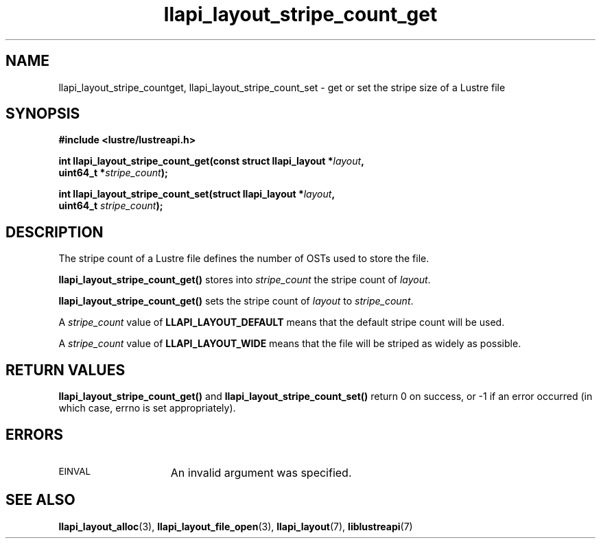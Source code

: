 .TH llapi_layout_stripe_count_get 3 "2013 Oct 31" "Lustre User API"
.SH NAME
llapi_layout_stripe_countget, llapi_layout_stripe_count_set \- get or set the
stripe size of a Lustre file
.SH SYNOPSIS
.nf
.B #include <lustre/lustreapi.h>
.PP
.BI "int llapi_layout_stripe_count_get(const struct llapi_layout *" layout ",
.BI "                                  uint64_t *" stripe_count );
.PP
.BI "int llapi_layout_stripe_count_set(struct llapi_layout *" layout ",
.BI "                                  uint64_t " stripe_count );
.fi
.SH DESCRIPTION
.PP
The stripe count of a Lustre file defines the number of OSTs used to
store the file.
.PP
.B llapi_layout_stripe_count_get()
stores into
.I stripe_count
the stripe count of
.IR layout .
.PP
.B llapi_layout_stripe_count_get()
sets the stripe count of
.I layout
to
.IR stripe_count .
.PP
A
.I stripe_count
value of
.B LLAPI_LAYOUT_DEFAULT
means that the default stripe count will be used.
.PP
A
.I stripe_count
value of
.B LLAPI_LAYOUT_WIDE
means that the file will be striped as widely as possible.
.SH RETURN VALUES
.B llapi_layout_stripe_count_get()
and
.B llapi_layout_stripe_count_set()
return 0 on success, or -1 if an error occurred (in which case, errno is
set appropriately).
.SH ERRORS
.TP 15
.SM EINVAL
An invalid argument was specified.
.SH "SEE ALSO"
.BR llapi_layout_alloc (3),
.BR llapi_layout_file_open (3),
.BR llapi_layout (7),
.BR liblustreapi (7)
